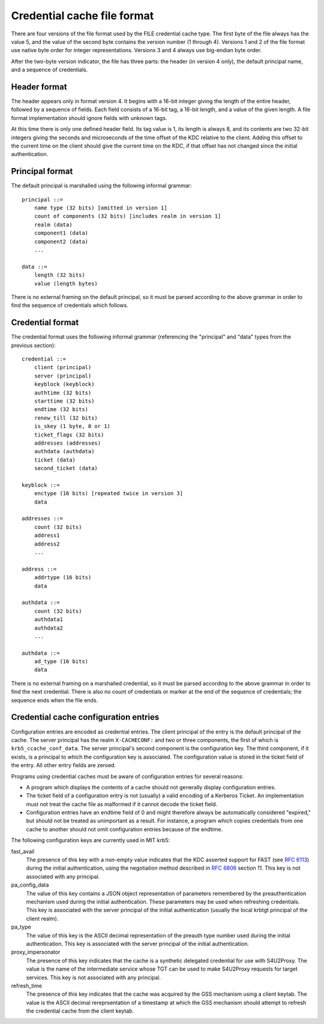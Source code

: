 .. _ccache_file_format:

Credential cache file format
============================

There are four versions of the file format used by the FILE credential
cache type.  The first byte of the file always has the value 5, and
the value of the second byte contains the version number (1 through
4).  Versions 1 and 2 of the file format use native byte order for integer
representations.  Versions 3 and 4 always use big-endian byte order.

After the two-byte version indicator, the file has three parts: the
header (in version 4 only), the default principal name, and a sequence
of credentials.


Header format
-------------

The header appears only in format version 4.  It begins with a 16-bit
integer giving the length of the entire header, followed by a sequence
of fields.  Each field consists of a 16-bit tag, a 16-bit length, and
a value of the given length.  A file format implementation should
ignore fields with unknown tags.

At this time there is only one defined header field.  Its tag value is
1, its length is always 8, and its contents are two 32-bit integers
giving the seconds and microseconds of the time offset of the KDC
relative to the client.  Adding this offset to the current time on the
client should give the current time on the KDC, if that offset has not
changed since the initial authentication.


.. _cache_principal_format:

Principal format
----------------

The default principal is marshalled using the following informal
grammar::

    principal ::=
        name type (32 bits) [omitted in version 1]
        count of components (32 bits) [includes realm in version 1]
        realm (data)
        component1 (data)
        component2 (data)
        ...

    data ::=
        length (32 bits)
        value (length bytes)

There is no external framing on the default principal, so it must be
parsed according to the above grammar in order to find the sequence of
credentials which follows.


.. _ccache_credential_format:

Credential format
-----------------

The credential format uses the following informal grammar (referencing
the "principal" and "data" types from the previous section)::

    credential ::=
        client (principal)
        server (principal)
        keyblock (keyblock)
        authtime (32 bits)
        starttime (32 bits)
        endtime (32 bits)
        renew_till (32 bits)
        is_skey (1 byte, 0 or 1)
        ticket_flags (32 bits)
        addresses (addresses)
        authdata (authdata)
        ticket (data)
        second_ticket (data)

    keyblock ::=
        enctype (16 bits) [repeated twice in version 3]
        data

    addresses ::=
        count (32 bits)
        address1
        address2
        ...

    address ::=
        addrtype (16 bits)
        data

    authdata ::=
        count (32 bits)
        authdata1
        authdata2
        ...

    authdata ::=
        ad_type (16 bits)
        data

There is no external framing on a marshalled credential, so it must be
parsed according to the above grammar in order to find the next
credential.  There is also no count of credentials or marker at the
end of the sequence of credentials; the sequence ends when the file
ends.


Credential cache configuration entries
--------------------------------------

Configuration entries are encoded as credential entries.  The client
principal of the entry is the default principal of the cache.  The
server principal has the realm ``X-CACHECONF:`` and two or three
components, the first of which is ``krb5_ccache_conf_data``.  The
server principal's second component is the configuration key.  The
third component, if it exists, is a principal to which the
configuration key is associated.  The configuration value is stored in
the ticket field of the entry.  All other entry fields are zeroed.

Programs using credential caches must be aware of configuration
entries for several reasons:

* A program which displays the contents of a cache should not
  generally display configuration entries.

* The ticket field of a configuration entry is not (usually) a valid
  encoding of a Kerberos Ticket.  An implementation must not treat the
  cache file as malformed if it cannot decode the ticket field.

* Configuration entries have an endtime field of 0 and might therefore
  always be automatically considered "expired," but should not be
  treated as unimportant as a result.  For instance, a program which
  copies credentials from one cache to another should not omit
  configuration entries because of the endtime.

The following configuration keys are currently used in MIT krb5:

fast_avail
    The presence of this key with a non-empty value indicates that the
    KDC asserted support for FAST (see :rfc:`6113`) during the initial
    authentication, using the negotiation method described in
    :rfc:`6806` section 11.  This key is not associated with any
    principal.

pa_config_data
    The value of this key contains a JSON object representation of
    parameters remembered by the preauthentication mechanism used
    during the initial authentication.  These parameters may be used
    when refreshing credentials.  This key is associated with the
    server principal of the initial authentication (usually the local
    krbtgt principal of the client realm).

pa_type
    The value of this key is the ASCII decimal representation of the
    preauth type number used during the initial authentication.  This
    key is associated with the server principal of the initial
    authentication.

proxy_impersonator
    The presence of this key indicates that the cache is a synthetic
    delegated credential for use with S4U2Proxy.  The value is the
    name of the intermediate service whose TGT can be used to make
    S4U2Proxy requests for target services.  This key is not
    associated with any principal.

refresh_time
    The presence of this key indicates that the cache was acquired by
    the GSS mechanism using a client keytab.  The value is the ASCII
    decimal rereprsentation of a timestamp at which the GSS mechanism
    should attempt to refresh the credential cache from the client
    keytab.
